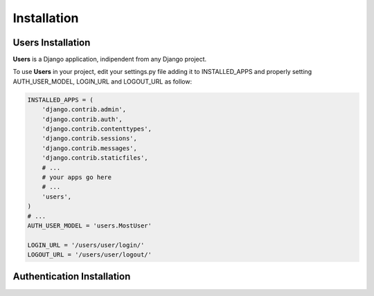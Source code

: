 Installation
============

Users Installation
------------------

**Users** is a Django application, indipendent from any Django project.

To use **Users** in your project, edit your settings.py file adding it
to INSTALLED\_APPS and properly setting AUTH\_USER\_MODEL, LOGIN\_URL
and LOGOUT\_URL as follow:

.. code:: python

    INSTALLED_APPS = (
        'django.contrib.admin',
        'django.contrib.auth',
        'django.contrib.contenttypes',
        'django.contrib.sessions',
        'django.contrib.messages',
        'django.contrib.staticfiles',
        # ...
        # your apps go here
        # ...
        'users',
    )
    # ...
    AUTH_USER_MODEL = 'users.MostUser'

    LOGIN_URL = '/users/user/login/'
    LOGOUT_URL = '/users/user/logout/'


Authentication Installation
---------------------------
